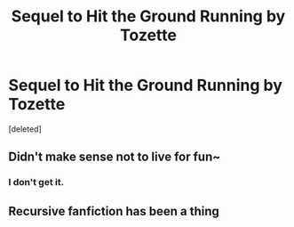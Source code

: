 #+TITLE: Sequel to Hit the Ground Running by Tozette

* Sequel to Hit the Ground Running by Tozette
:PROPERTIES:
:Score: 5
:DateUnix: 1480988149.0
:DateShort: 2016-Dec-06
:FlairText: Recommendation
:END:
[deleted]


** Didn't make sense not to live for fun~
:PROPERTIES:
:Author: azeem7654
:Score: 1
:DateUnix: 1481224511.0
:DateShort: 2016-Dec-08
:END:

*** I don't get it.
:PROPERTIES:
:Score: 1
:DateUnix: 1481224957.0
:DateShort: 2016-Dec-08
:END:


** Recursive fanfiction has been a thing
:PROPERTIES:
:Author: Yurika_BLADE
:Score: 1
:DateUnix: 1483665823.0
:DateShort: 2017-Jan-06
:END:
